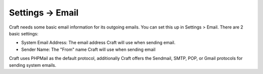 .. |icon| image:: ../../../_static/images/settings/email.png
   :alt: Email Settings Icon
   :width: 50px
   :scale: 100%
   :align: middle

|icon| Settings → Email
=======================

Craft needs some basic email information for its outgoing emails.  You can set this up in Settings > Email.  There are 2 basic settings:

* System Email Address: The email address Craft will use when sending email.
* Sender Name: The "From" name Craft will use when sending email

Craft uses PHPMail as the default protocol, additionally Craft offers the Sendmail, SMTP, POP, or Gmail protocols for sending system emails.
